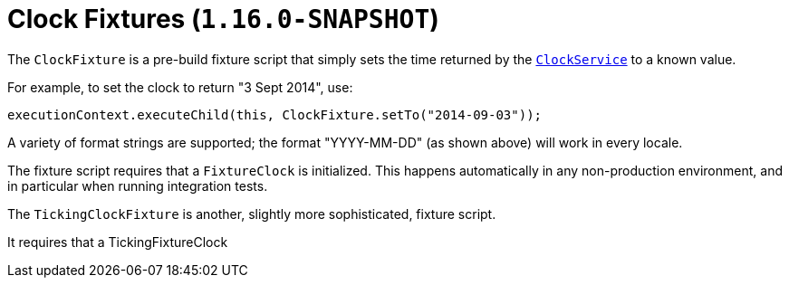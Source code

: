 [[_ugtst_fixture-scripts_clock-fixtures]]
= Clock Fixtures (`1.16.0-SNAPSHOT`)
:Notice: Licensed to the Apache Software Foundation (ASF) under one or more contributor license agreements. See the NOTICE file distributed with this work for additional information regarding copyright ownership. The ASF licenses this file to you under the Apache License, Version 2.0 (the "License"); you may not use this file except in compliance with the License. You may obtain a copy of the License at. http://www.apache.org/licenses/LICENSE-2.0 . Unless required by applicable law or agreed to in writing, software distributed under the License is distributed on an "AS IS" BASIS, WITHOUT WARRANTIES OR  CONDITIONS OF ANY KIND, either express or implied. See the License for the specific language governing permissions and limitations under the License.
:_basedir: ../../
:_imagesdir: images/



The `ClockFixture` is a pre-build fixture script that simply sets the time returned by the xref:../rgsvc/rgsvc.adoc#_rgsvc_api_ClockService[`ClockService`] to a known value.

For example, to set the clock to return "3 Sept 2014", use:

[source,java]
----
executionContext.executeChild(this, ClockFixture.setTo("2014-09-03"));
----

A variety of format strings are supported; the format "YYYY-MM-DD" (as shown above) will work in every locale.

The fixture script requires that a `FixtureClock` is initialized.
This happens automatically in any non-production environment, and in particular when running integration tests.


The `TickingClockFixture` is another, slightly more sophisticated, fixture script.



It requires that a TickingFixtureClock